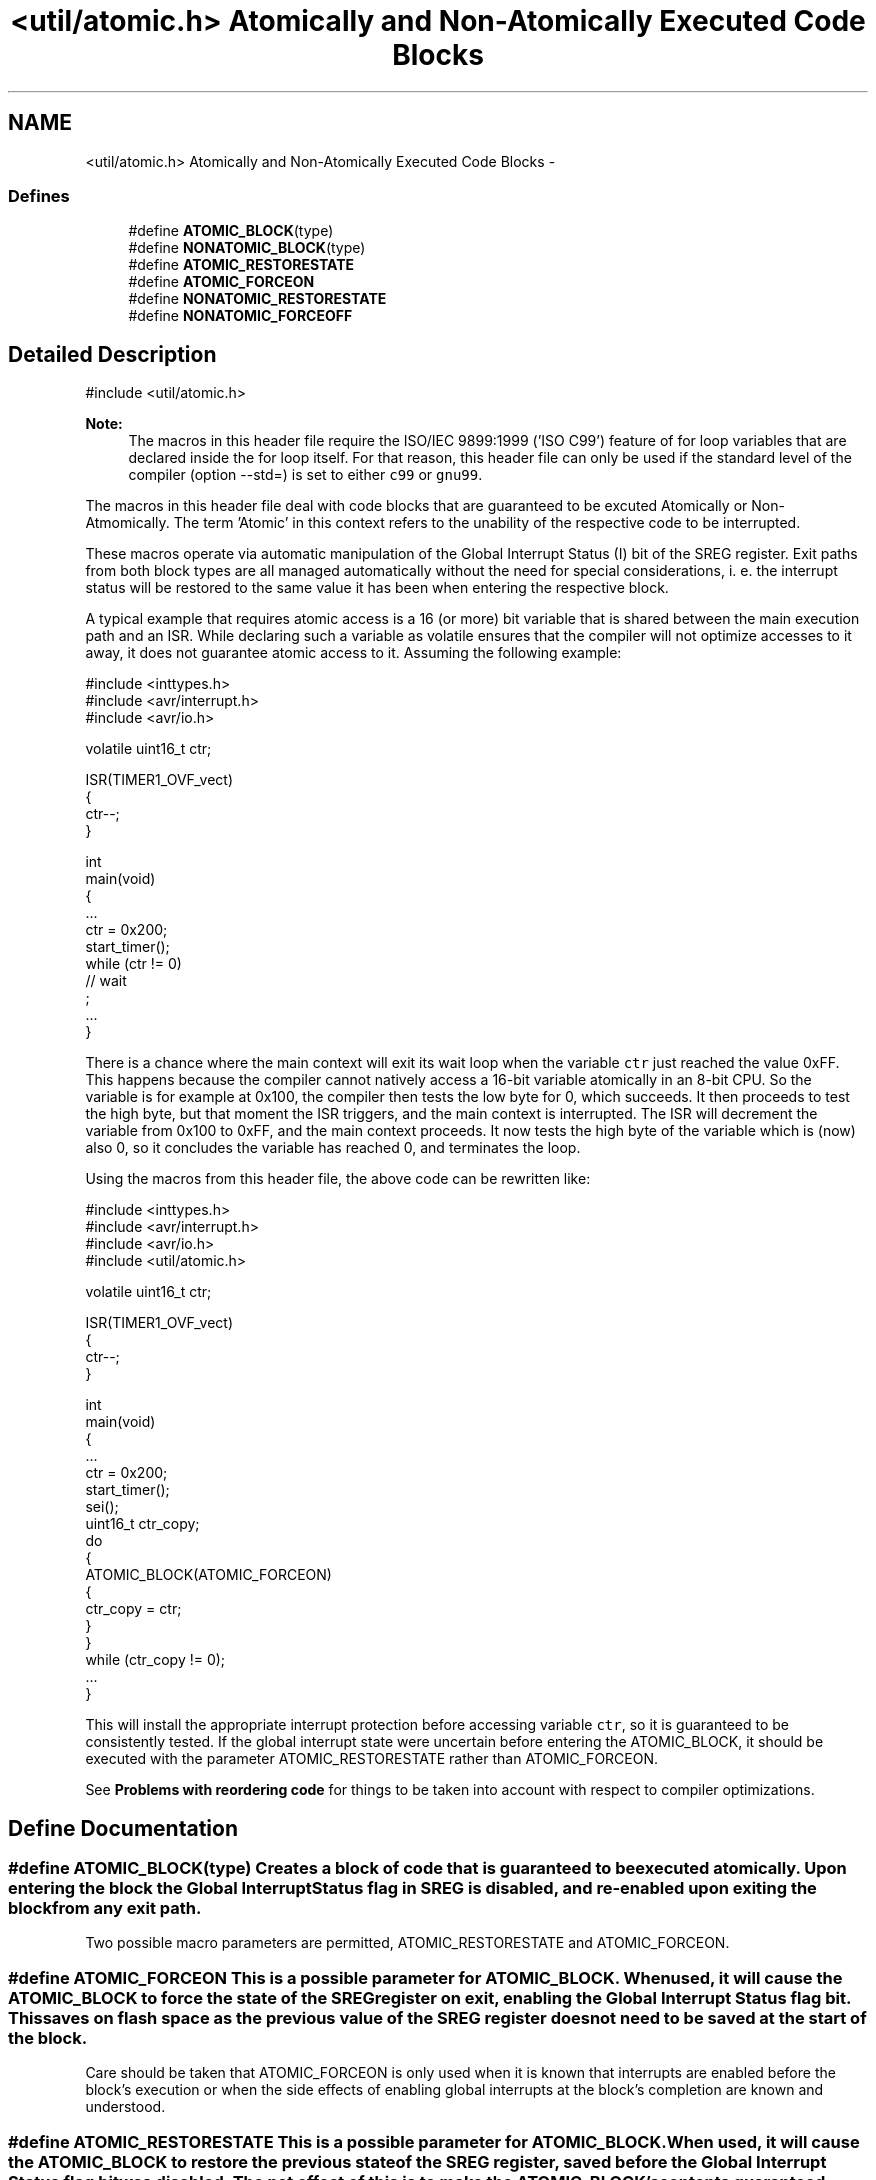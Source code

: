 .TH "<util/atomic.h> Atomically and Non-Atomically Executed Code Blocks" 3 "9 Sep 2016" "Version 2.0.0" "avr-libc" \" -*- nroff -*-
.ad l
.nh
.SH NAME
<util/atomic.h> Atomically and Non-Atomically Executed Code Blocks \- 
.SS "Defines"

.in +1c
.ti -1c
.RI "#define \fBATOMIC_BLOCK\fP(type)"
.br
.ti -1c
.RI "#define \fBNONATOMIC_BLOCK\fP(type)"
.br
.ti -1c
.RI "#define \fBATOMIC_RESTORESTATE\fP"
.br
.ti -1c
.RI "#define \fBATOMIC_FORCEON\fP"
.br
.ti -1c
.RI "#define \fBNONATOMIC_RESTORESTATE\fP"
.br
.ti -1c
.RI "#define \fBNONATOMIC_FORCEOFF\fP"
.br
.in -1c
.SH "Detailed Description"
.PP 
.PP
.nf
    #include <util/atomic.h>
.fi
.PP
.PP
\fBNote:\fP
.RS 4
The macros in this header file require the ISO/IEC 9899:1999 ('ISO C99') feature of for loop variables that are declared inside the for loop itself. For that reason, this header file can only be used if the standard level of the compiler (option --std=) is set to either \fCc99\fP or \fCgnu99\fP.
.RE
.PP
The macros in this header file deal with code blocks that are guaranteed to be excuted Atomically or Non-Atmomically. The term 'Atomic' in this context refers to the unability of the respective code to be interrupted.
.PP
These macros operate via automatic manipulation of the Global Interrupt Status (I) bit of the SREG register. Exit paths from both block types are all managed automatically without the need for special considerations, i. e. the interrupt status will be restored to the same value it has been when entering the respective block.
.PP
A typical example that requires atomic access is a 16 (or more) bit variable that is shared between the main execution path and an ISR. While declaring such a variable as volatile ensures that the compiler will not optimize accesses to it away, it does not guarantee atomic access to it. Assuming the following example:
.PP
.PP
.nf
#include <inttypes.h>
#include <avr/interrupt.h>
#include <avr/io.h>

volatile uint16_t ctr;

ISR(TIMER1_OVF_vect)
{
  ctr--;
}

...
int
main(void)
{
   ...
   ctr = 0x200;
   start_timer();
   while (ctr != 0)
     // wait
       ;
   ...
}
.fi
.PP
.PP
There is a chance where the main context will exit its wait loop when the variable \fCctr\fP just reached the value 0xFF. This happens because the compiler cannot natively access a 16-bit variable atomically in an 8-bit CPU. So the variable is for example at 0x100, the compiler then tests the low byte for 0, which succeeds. It then proceeds to test the high byte, but that moment the ISR triggers, and the main context is interrupted. The ISR will decrement the variable from 0x100 to 0xFF, and the main context proceeds. It now tests the high byte of the variable which is (now) also 0, so it concludes the variable has reached 0, and terminates the loop.
.PP
Using the macros from this header file, the above code can be rewritten like:
.PP
.PP
.nf
#include <inttypes.h>
#include <avr/interrupt.h>
#include <avr/io.h>
#include <util/atomic.h>

volatile uint16_t ctr;

ISR(TIMER1_OVF_vect)
{
  ctr--;
}

...
int
main(void)
{
   ...
   ctr = 0x200;
   start_timer();
   sei();
   uint16_t ctr_copy;
   do
   {
     ATOMIC_BLOCK(ATOMIC_FORCEON)
     {
       ctr_copy = ctr;
     }
   }
   while (ctr_copy != 0);
   ...
}
.fi
.PP
.PP
This will install the appropriate interrupt protection before accessing variable \fCctr\fP, so it is guaranteed to be consistently tested. If the global interrupt state were uncertain before entering the ATOMIC_BLOCK, it should be executed with the parameter ATOMIC_RESTORESTATE rather than ATOMIC_FORCEON.
.PP
See \fBProblems with reordering code\fP for things to be taken into account with respect to compiler optimizations. 
.SH "Define Documentation"
.PP 
.SS "#define ATOMIC_BLOCK(type)"Creates a block of code that is guaranteed to be executed atomically. Upon entering the block the Global Interrupt Status flag in SREG is disabled, and re-enabled upon exiting the block from any exit path.
.PP
Two possible macro parameters are permitted, ATOMIC_RESTORESTATE and ATOMIC_FORCEON. 
.SS "#define ATOMIC_FORCEON"This is a possible parameter for ATOMIC_BLOCK. When used, it will cause the ATOMIC_BLOCK to force the state of the SREG register on exit, enabling the Global Interrupt Status flag bit. This saves on flash space as the previous value of the SREG register does not need to be saved at the start of the block.
.PP
Care should be taken that ATOMIC_FORCEON is only used when it is known that interrupts are enabled before the block's execution or when the side effects of enabling global interrupts at the block's completion are known and understood. 
.SS "#define ATOMIC_RESTORESTATE"This is a possible parameter for ATOMIC_BLOCK. When used, it will cause the ATOMIC_BLOCK to restore the previous state of the SREG register, saved before the Global Interrupt Status flag bit was disabled. The net effect of this is to make the ATOMIC_BLOCK's contents guaranteed atomic, without changing the state of the Global Interrupt Status flag when execution of the block completes. 
.SS "#define NONATOMIC_BLOCK(type)"Creates a block of code that is executed non-atomically. Upon entering the block the Global Interrupt Status flag in SREG is enabled, and disabled upon exiting the block from any exit path. This is useful when nested inside ATOMIC_BLOCK sections, allowing for non-atomic execution of small blocks of code while maintaining the atomic access of the other sections of the parent ATOMIC_BLOCK.
.PP
Two possible macro parameters are permitted, NONATOMIC_RESTORESTATE and NONATOMIC_FORCEOFF. 
.SS "#define NONATOMIC_FORCEOFF"This is a possible parameter for NONATOMIC_BLOCK. When used, it will cause the NONATOMIC_BLOCK to force the state of the SREG register on exit, disabling the Global Interrupt Status flag bit. This saves on flash space as the previous value of the SREG register does not need to be saved at the start of the block.
.PP
Care should be taken that NONATOMIC_FORCEOFF is only used when it is known that interrupts are disabled before the block's execution or when the side effects of disabling global interrupts at the block's completion are known and understood. 
.SS "#define NONATOMIC_RESTORESTATE"This is a possible parameter for NONATOMIC_BLOCK. When used, it will cause the NONATOMIC_BLOCK to restore the previous state of the SREG register, saved before the Global Interrupt Status flag bit was enabled. The net effect of this is to make the NONATOMIC_BLOCK's contents guaranteed non-atomic, without changing the state of the Global Interrupt Status flag when execution of the block completes. 
.SH "Author"
.PP 
Generated automatically by Doxygen for avr-libc from the source code.
